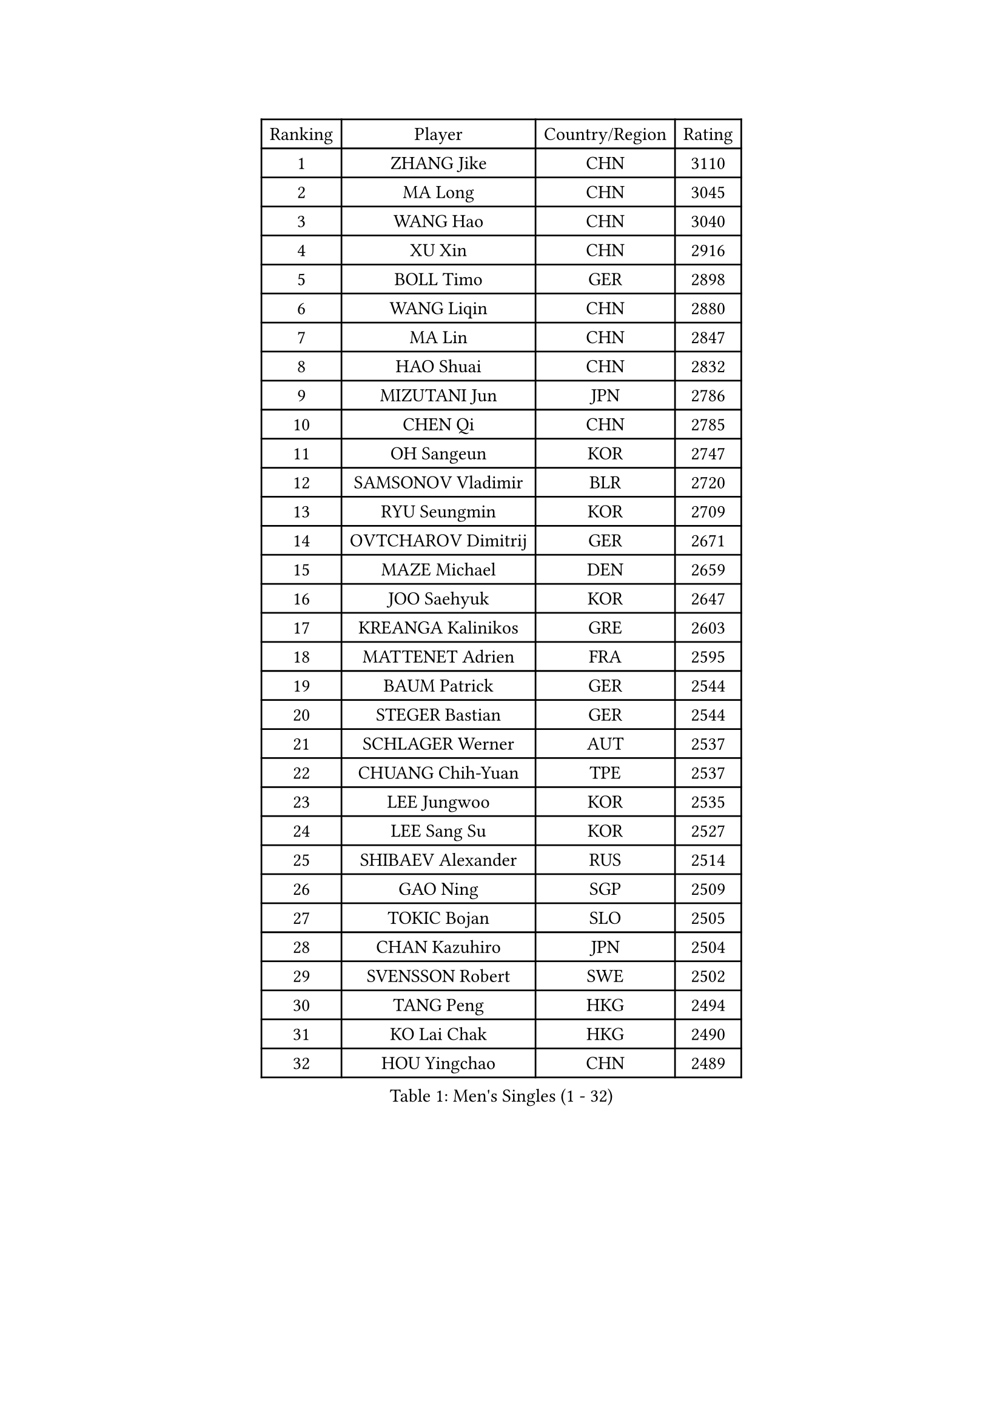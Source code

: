 
#set text(font: ("Courier New", "NSimSun"))
#figure(
  caption: "Men's Singles (1 - 32)",
    table(
      columns: 4,
      [Ranking], [Player], [Country/Region], [Rating],
      [1], [ZHANG Jike], [CHN], [3110],
      [2], [MA Long], [CHN], [3045],
      [3], [WANG Hao], [CHN], [3040],
      [4], [XU Xin], [CHN], [2916],
      [5], [BOLL Timo], [GER], [2898],
      [6], [WANG Liqin], [CHN], [2880],
      [7], [MA Lin], [CHN], [2847],
      [8], [HAO Shuai], [CHN], [2832],
      [9], [MIZUTANI Jun], [JPN], [2786],
      [10], [CHEN Qi], [CHN], [2785],
      [11], [OH Sangeun], [KOR], [2747],
      [12], [SAMSONOV Vladimir], [BLR], [2720],
      [13], [RYU Seungmin], [KOR], [2709],
      [14], [OVTCHAROV Dimitrij], [GER], [2671],
      [15], [MAZE Michael], [DEN], [2659],
      [16], [JOO Saehyuk], [KOR], [2647],
      [17], [KREANGA Kalinikos], [GRE], [2603],
      [18], [MATTENET Adrien], [FRA], [2595],
      [19], [BAUM Patrick], [GER], [2544],
      [20], [STEGER Bastian], [GER], [2544],
      [21], [SCHLAGER Werner], [AUT], [2537],
      [22], [CHUANG Chih-Yuan], [TPE], [2537],
      [23], [LEE Jungwoo], [KOR], [2535],
      [24], [LEE Sang Su], [KOR], [2527],
      [25], [SHIBAEV Alexander], [RUS], [2514],
      [26], [GAO Ning], [SGP], [2509],
      [27], [TOKIC Bojan], [SLO], [2505],
      [28], [CHAN Kazuhiro], [JPN], [2504],
      [29], [SVENSSON Robert], [SWE], [2502],
      [30], [TANG Peng], [HKG], [2494],
      [31], [KO Lai Chak], [HKG], [2490],
      [32], [HOU Yingchao], [CHN], [2489],
    )
  )#pagebreak()

#set text(font: ("Courier New", "NSimSun"))
#figure(
  caption: "Men's Singles (33 - 64)",
    table(
      columns: 4,
      [Ranking], [Player], [Country/Region], [Rating],
      [33], [GIONIS Panagiotis], [GRE], [2483],
      [34], [FANG Bo], [CHN], [2483],
      [35], [LI Ahmet], [TUR], [2480],
      [36], [LI Ping], [QAT], [2479],
      [37], [APOLONIA Tiago], [POR], [2472],
      [38], [KISHIKAWA Seiya], [JPN], [2470],
      [39], [SUSS Christian], [GER], [2468],
      [40], [JIANG Tianyi], [HKG], [2467],
      [41], [YAN An], [CHN], [2463],
      [42], [FEJER-KONNERTH Zoltan], [GER], [2459],
      [43], [KIM Minseok], [KOR], [2456],
      [44], [SMIRNOV Alexey], [RUS], [2452],
      [45], [YOSHIDA Kaii], [JPN], [2451],
      [46], [YANG Zi], [SGP], [2450],
      [47], [LIN Ju], [DOM], [2445],
      [48], [CHO Eonrae], [KOR], [2441],
      [49], [CRISAN Adrian], [ROU], [2437],
      [50], [SAIVE Jean-Michel], [BEL], [2437],
      [51], [JEONG Sangeun], [KOR], [2421],
      [52], [NIWA Koki], [JPN], [2418],
      [53], [JANG Song Man], [PRK], [2415],
      [54], [FILUS Ruwen], [GER], [2415],
      [55], [MATSUMOTO Cazuo], [BRA], [2414],
      [56], [RUBTSOV Igor], [RUS], [2414],
      [57], [PRIMORAC Zoran], [CRO], [2411],
      [58], [LI Hu], [SGP], [2404],
      [59], [JEOUNG Youngsik], [KOR], [2400],
      [60], [CHEN Weixing], [AUT], [2396],
      [61], [UEDA Jin], [JPN], [2395],
      [62], [KIM Junghoon], [KOR], [2390],
      [63], [CHEN Chien-An], [TPE], [2388],
      [64], [KONECNY Tomas], [CZE], [2386],
    )
  )#pagebreak()

#set text(font: ("Courier New", "NSimSun"))
#figure(
  caption: "Men's Singles (65 - 96)",
    table(
      columns: 4,
      [Ranking], [Player], [Country/Region], [Rating],
      [65], [GERELL Par], [SWE], [2385],
      [66], [LIN Gaoyuan], [CHN], [2384],
      [67], [PERSSON Jorgen], [SWE], [2382],
      [68], [YOON Jaeyoung], [KOR], [2381],
      [69], [GORAK Daniel], [POL], [2381],
      [70], [HABESOHN Daniel], [AUT], [2380],
      [71], [GARDOS Robert], [AUT], [2378],
      [72], [FEGERL Stefan], [AUT], [2369],
      [73], [GACINA Andrej], [CRO], [2368],
      [74], [LIU Song], [ARG], [2366],
      [75], [FREITAS Marcos], [POR], [2366],
      [76], [PROKOPCOV Dmitrij], [CZE], [2364],
      [77], [SEO Hyundeok], [KOR], [2360],
      [78], [CHEUNG Yuk], [HKG], [2359],
      [79], [SKACHKOV Kirill], [RUS], [2356],
      [80], [HE Zhiwen], [ESP], [2351],
      [81], [MATSUDAIRA Kenta], [JPN], [2349],
      [82], [LEE Jungsam], [KOR], [2332],
      [83], [CHTCHETININE Evgueni], [BLR], [2331],
      [84], [SALIFOU Abdel-Kader], [BEN], [2330],
      [85], [LEBESSON Emmanuel], [FRA], [2326],
      [86], [LEUNG Chu Yan], [HKG], [2319],
      [87], [MATSUDAIRA Kenji], [JPN], [2318],
      [88], [MONTEIRO Joao], [POR], [2314],
      [89], [SONG Hongyuan], [CHN], [2311],
      [90], [SIRUCEK Pavel], [CZE], [2309],
      [91], [KARAKASEVIC Aleksandar], [SRB], [2307],
      [92], [HENZELL William], [AUS], [2306],
      [93], [LEGOUT Christophe], [FRA], [2306],
      [94], [KASAHARA Hiromitsu], [JPN], [2304],
      [95], [SIMONCIK Josef], [CZE], [2303],
      [96], [KEINATH Thomas], [SVK], [2302],
    )
  )#pagebreak()

#set text(font: ("Courier New", "NSimSun"))
#figure(
  caption: "Men's Singles (97 - 128)",
    table(
      columns: 4,
      [Ranking], [Player], [Country/Region], [Rating],
      [97], [#text(gray, "RI Chol Guk")], [PRK], [2300],
      [98], [WU Jiaji], [DOM], [2299],
      [99], [LIVENTSOV Alexey], [RUS], [2295],
      [100], [MACHADO Carlos], [ESP], [2294],
      [101], [LASAN Sas], [SLO], [2289],
      [102], [KOSOWSKI Jakub], [POL], [2288],
      [103], [VANG Bora], [TUR], [2288],
      [104], [PISTEJ Lubomir], [SVK], [2285],
      [105], [ALAMIYAN Noshad], [IRI], [2285],
      [106], [TSUBOI Gustavo], [BRA], [2284],
      [107], [KUZMIN Fedor], [RUS], [2281],
      [108], [KORBEL Petr], [CZE], [2279],
      [109], [DRINKHALL Paul], [ENG], [2278],
      [110], [LEE Jinkwon], [KOR], [2277],
      [111], [KAN Yo], [JPN], [2277],
      [112], [BURGIS Matiss], [LAT], [2276],
      [113], [VRABLIK Jiri], [CZE], [2273],
      [114], [ACHANTA Sharath Kamal], [IND], [2270],
      [115], [FALCK Mattias], [SWE], [2270],
      [116], [#text(gray, "WU Hao")], [CHN], [2269],
      [117], [TAKAKIWA Taku], [JPN], [2269],
      [118], [PITCHFORD Liam], [ENG], [2268],
      [119], [BLASZCZYK Lucjan], [POL], [2267],
      [120], [LUNDQVIST Jens], [SWE], [2267],
      [121], [PAPAGEORGIOU Konstantinos], [GRE], [2265],
      [122], [VLASOV Grigory], [RUS], [2264],
      [123], [ROBINOT Quentin], [FRA], [2258],
      [124], [ANDRIANOV Sergei], [RUS], [2257],
      [125], [DIDUKH Oleksandr], [UKR], [2255],
      [126], [JEVTOVIC Marko], [SRB], [2252],
      [127], [FRANZISKA Patrick], [GER], [2252],
      [128], [KIM Hyok Bong], [PRK], [2251],
    )
  )